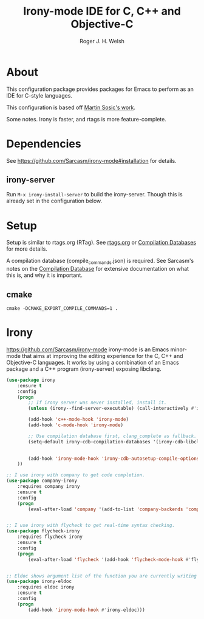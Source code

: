 #+TITLE: Irony-mode IDE for C, C++ and Objective-C
#+AUTHOR: Roger J. H. Welsh
#+EMAIL: rjhwelsh@gmail.com
* About
This configuration package provides packages for Emacs to perform as an IDE for
C-style languages.

This configuration is based off [[http://martinsosic.com/development/emacs/2017/12/09/emacs-cpp-ide.html][Martin Sosic's work]].

Some notes.
Irony is faster, and rtags is more feature-complete.
* Dependencies
See https://github.com/Sarcasm/irony-mode#installation for details.
** irony-server
	 Run =M-x irony-install-server= to build the irony-server.
	 Though this is already set in the configuration below.

* Setup
Setup is similar to rtags.org (RTag).
See [[./rtags.org::Setup][rtags.org]] or [[https://github.com/Sarcasm/irony-mode#compilation-database][Compilation Databases]] for more details.

A compilation database (compile_commands.json) is required.
See Sarcasm's notes on the [[https://sarcasm.github.io/notes/dev/compilation-database.html][Compilation Database]] for extensive documentation on
what this is, and why it is important.

** cmake
 #+BEGIN_EXAMPLE
 cmake -DCMAKE_EXPORT_COMPILE_COMMANDS=1 .
 #+END_EXAMPLE

* Irony
https://github.com/Sarcasm/irony-mode
irony-mode is an Emacs minor-mode that aims at improving the editing experience
for the C, C++ and Objective-C languages. It works by using a combination of an
Emacs package and a C++ program (irony-server) exposing libclang.

#+BEGIN_SRC emacs-lisp
	(use-package irony
		:ensure t
		:config
		(progn
			;; If irony server was never installed, install it.
			(unless (irony--find-server-executable) (call-interactively #'irony-install-server))

			(add-hook 'c++-mode-hook 'irony-mode)
			(add-hook 'c-mode-hook 'irony-mode)

			;; Use compilation database first, clang_complete as fallback.
			(setq-default irony-cdb-compilation-databases '(irony-cdb-libclang
																												irony-cdb-clang-complete))

			(add-hook 'irony-mode-hook 'irony-cdb-autosetup-compile-options)
		))
#+END_SRC

#+BEGIN_SRC emacs-lisp
		;; I use irony with company to get code completion.
		(use-package company-irony
			:requires company irony
			:ensure t
			:config
			(progn
				(eval-after-load 'company '(add-to-list 'company-backends 'company-irony))))
#+END_SRC

#+BEGIN_SRC emacs-lisp

		;; I use irony with flycheck to get real-time syntax checking.
		(use-package flycheck-irony
			:requires flycheck irony
			:ensure t
			:config
			(progn
				(eval-after-load 'flycheck '(add-hook 'flycheck-mode-hook #'flycheck-irony-setup))))
#+END_SRC

#+BEGIN_SRC emacs-lisp

		;; Eldoc shows argument list of the function you are currently writing in the echo area.
		(use-package irony-eldoc
			:requires eldoc irony
			:ensure t
			:config
			(progn
				(add-hook 'irony-mode-hook #'irony-eldoc)))

#+END_SRC


#+RESULTS:
: t
